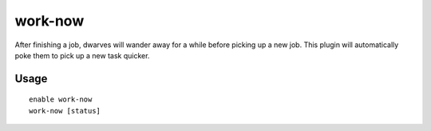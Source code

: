 work-now
========

.. dfhack-tool::
    :summary: Reduce the time that dwarves idle after completing a job.
    :tags: fort auto jobs

After finishing a job, dwarves will wander away for a while before picking up a
new job. This plugin will automatically poke them to pick up a new task quicker.

Usage
-----

::

    enable work-now
    work-now [status]
